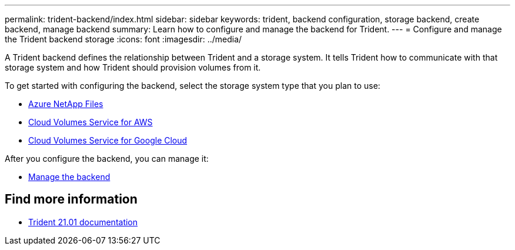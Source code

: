 ---
permalink: trident-backend/index.html
sidebar: sidebar
keywords: trident, backend configuration, storage backend, create backend, manage backend
summary: Learn how to configure and manage the backend for Trident.
---
= Configure and manage the Trident backend storage
:icons: font
:imagesdir: ../media/

[.lead]
A Trident backend defines the relationship between Trident and a storage system. It tells Trident how to communicate with that storage system and how Trident should provision volumes from it.

To get started with configuring the backend, select the storage system type that you plan to use:

* link:anf.html[Azure NetApp Files]
* link:aws.html[Cloud Volumes Service for AWS]
* link:gcp.html[Cloud Volumes Service for Google Cloud]

After you configure the backend, you can manage it:

* link:manage-backend.html[Manage the backend]

== Find more information
* https://netapp-trident.readthedocs.io/en/stable-v21.01/[Trident 21.01 documentation^]
